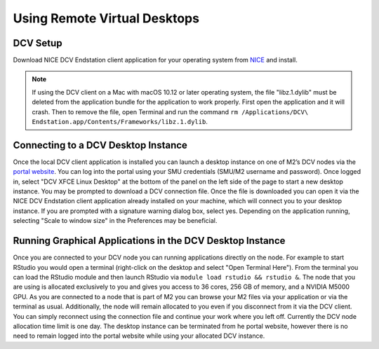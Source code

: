 Using Remote Virtual Desktops
=============================

DCV Setup
---------

Download NICE DCV Endstation client application for your operating system from `NICE  <https://www.nice-software.com/download/nice-dcv-2016>`_ and install.

.. note::

   If using the DCV client on a Mac with macOS 10.12 or later operating system, the file "libz.1.dylib" must be deleted from the application bundle for the application to work properly. First open the application and it will crash. Then to remove the file, open Terminal and run the command ``rm /Applications/DCV\ Endstation.app/Contents/Frameworks/libz.1.dylib``.

Connecting to a DCV Desktop Instance
------------------------------------

Once the local DCV client application is installed you can launch a desktop instance on one of M2’s DCV nodes via the `portal website <https://portal.m2.smu.edu:18443/ef/>`_. You can log into the portal using your SMU credentials (SMU/M2 username and password). Once logged in, select "DCV XFCE Linux Desktop" at the bottom of the panel on the left side of the page to start a new desktop instance. You may be prompted to download a DCV connection file. Once the file is downloaded you can open it via the NICE DCV Endstation client application already installed on your machine, which will connect you to your desktop instance. If you are prompted with a signature warning dialog box, select yes. Depending on the application running, selecting "Scale to window size" in the Preferences may be beneficial.

Running Graphical Applications in the DCV Desktop Instance
----------------------------------------------------------

Once you are connected to your DCV node you can running applications directly on the node. For example to start RStudio you would open a terminal (right-click on the desktop and select "Open Terminal Here"). From the terminal you can load the RStudio module and then launch RStudio via ``module load rstudio && rstudio &``. The node that you are using is allocated exclusively to you and gives you access to 36 cores, 256 GB of memory, and a NVIDIA M5000 GPU. As you are connected to a node that is part of M2 you can browse your M2 files via your application or via the terminal as usual. Additionally, the node will remain allocated to you even if you disconnect from it via the DCV client. You can simply reconnect using the connection file and continue your work where you left off. Currently the DCV node allocation time limit is one day. The desktop instance can be terminated from he portal website, however there is no need to remain logged into the portal website while using your allocated DCV instance.
